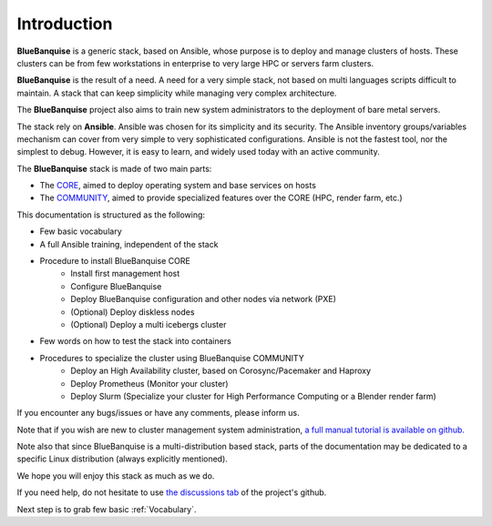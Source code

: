 ============
Introduction
============

**BlueBanquise** is a generic stack, based on Ansible, whose purpose is to
deploy and manage clusters of hosts.
These clusters can be from few workstations in enterprise to very large HPC or
servers farm clusters.

**BlueBanquise** is the result of a need. A need for a very simple stack, not
based on multi languages scripts difficult to maintain. A stack that can keep
simplicity while managing very complex architecture.

The **BlueBanquise** project also aims to train new system administrators to the
deployment of bare metal servers.

The stack rely on **Ansible**.
Ansible was chosen for its simplicity and its security.
The Ansible inventory groups/variables mechanism can cover from very simple to
very sophisticated configurations. Ansible is not the fastest tool, nor the
simplest to debug. However, it is easy to learn, and widely used today with an
active community.

The **BlueBanquise** stack is made of two main parts:

* The `CORE <https://github.com/bluebanquise/bluebanquise>`_, aimed to deploy operating system and base services on hosts
* The `COMMUNITY <https://github.com/bluebanquise/community>`_, aimed to provide specialized features over the CORE (HPC, render farm, etc.)

This documentation is structured as the following:

* Few basic vocabulary
* A full Ansible training, independent of the stack
* Procedure to install BlueBanquise CORE
    * Install first management host
    * Configure BlueBanquise
    * Deploy BlueBanquise configuration and other nodes via network (PXE)
    * (Optional) Deploy diskless nodes
    * (Optional) Deploy a multi icebergs cluster
* Few words on how to test the stack into containers
* Procedures to specialize the cluster using BlueBanquise COMMUNITY
    * Deploy an High Availability cluster, based on Corosync/Pacemaker and Haproxy
    * Deploy Prometheus (Monitor your cluster)
    * Deploy Slurm (Specialize your cluster for High Performance Computing or a Blender render farm)

If you encounter any bugs/issues or have any comments, please inform us.

Note that if you wish are new to cluster management system administration,
`a full manual tutorial is available on github. <https://github.com/oxedions/admin_sys_baremetal_tutorial>`_

Note also that since BlueBanquise is a multi-distribution based stack, parts of the
documentation may be dedicated to a specific Linux distribution (always
explicitly mentioned).

We hope you will enjoy this stack as much as we do.

If you need help, do not hesitate to use `the discussions tab <https://github.com/bluebanquise/bluebanquise/discussions>`_ 
of the project's github.

Next step is to grab few basic :ref:`Vocabulary`.
